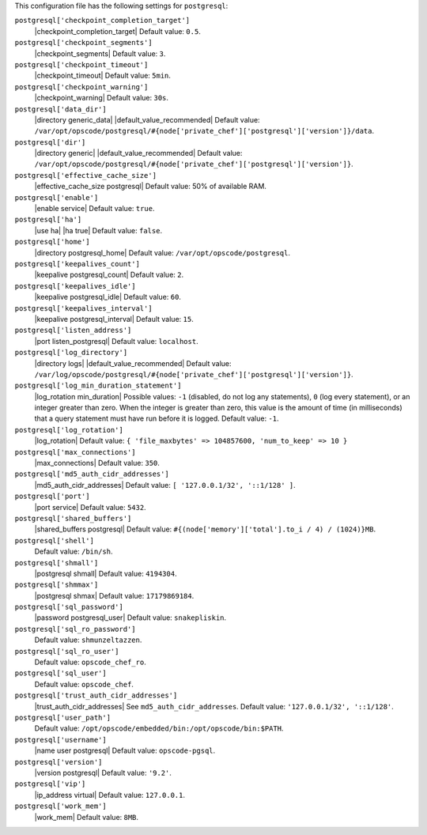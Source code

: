 .. The contents of this file may be included in multiple topics (using the includes directive).
.. The contents of this file should be modified in a way that preserves its ability to appear in multiple topics.


This configuration file has the following settings for ``postgresql``:

``postgresql['checkpoint_completion_target']``
   |checkpoint_completion_target| Default value: ``0.5``.

``postgresql['checkpoint_segments']``
   |checkpoint_segments| Default value: ``3``.

``postgresql['checkpoint_timeout']``
   |checkpoint_timeout| Default value: ``5min``.

``postgresql['checkpoint_warning']``
   |checkpoint_warning| Default value: ``30s``.

``postgresql['data_dir']``
   |directory generic_data| |default_value_recommended| Default value: ``/var/opt/opscode/postgresql/#{node['private_chef']['postgresql']['version']}/data``.

``postgresql['dir']``
   |directory generic| |default_value_recommended| Default value: ``/var/opt/opscode/postgresql/#{node['private_chef']['postgresql']['version']}``.

``postgresql['effective_cache_size']``
   |effective_cache_size postgresql| Default value: 50% of available RAM.

``postgresql['enable']``
   |enable service| Default value: ``true``.

``postgresql['ha']``
   |use ha| |ha true| Default value: ``false``.

``postgresql['home']``
   |directory postgresql_home| Default value: ``/var/opt/opscode/postgresql``.

``postgresql['keepalives_count']``
   |keepalive postgresql_count| Default value: ``2``.

``postgresql['keepalives_idle']``
   |keepalive postgresql_idle| Default value: ``60``.

``postgresql['keepalives_interval']``
   |keepalive postgresql_interval| Default value: ``15``.

``postgresql['listen_address']``
   |port listen_postgresql| Default value: ``localhost``.

``postgresql['log_directory']``
   |directory logs| |default_value_recommended| Default value: ``/var/log/opscode/postgresql/#{node['private_chef']['postgresql']['version']}``.

``postgresql['log_min_duration_statement']``
   |log_rotation min_duration| Possible values: ``-1`` (disabled, do not log any statements), ``0`` (log every statement), or an integer greater than zero. When the integer is greater than zero, this value is the amount of time (in milliseconds) that a query statement must have run before it is logged. Default value: ``-1``.

``postgresql['log_rotation']``
   |log_rotation| Default value: ``{ 'file_maxbytes' => 104857600, 'num_to_keep' => 10 }``

``postgresql['max_connections']``
   |max_connections| Default value: ``350``.

``postgresql['md5_auth_cidr_addresses']``
   |md5_auth_cidr_addresses| Default value: ``[ '127.0.0.1/32', '::1/128' ]``.

``postgresql['port']``
   |port service| Default value: ``5432``.

``postgresql['shared_buffers']``
   |shared_buffers postgresql| Default value: ``#{(node['memory']['total'].to_i / 4) / (1024)}MB``.

``postgresql['shell']``
   Default value: ``/bin/sh``.

``postgresql['shmall']``
   |postgresql shmall| Default value: ``4194304``.

``postgresql['shmmax']``
   |postgresql shmax| Default value: ``17179869184``.

``postgresql['sql_password']``
   |password postgresql_user| Default value: ``snakepliskin``.

``postgresql['sql_ro_password']``
   Default value: ``shmunzeltazzen``.

``postgresql['sql_ro_user']``
   Default value: ``opscode_chef_ro``.

``postgresql['sql_user']``
   Default value: ``opscode_chef``.

``postgresql['trust_auth_cidr_addresses']``
   |trust_auth_cidr_addresses| See ``md5_auth_cidr_addresses``. Default value: ``'127.0.0.1/32', '::1/128'``.

``postgresql['user_path']``
   Default value: ``/opt/opscode/embedded/bin:/opt/opscode/bin:$PATH``.

``postgresql['username']``
   |name user postgresql| Default value: ``opscode-pgsql``.

``postgresql['version']``
   |version postgresql| Default value: ``'9.2'``.

``postgresql['vip']``
   |ip_address virtual| Default value: ``127.0.0.1``.

``postgresql['work_mem']``
   |work_mem| Default value: ``8MB``.
